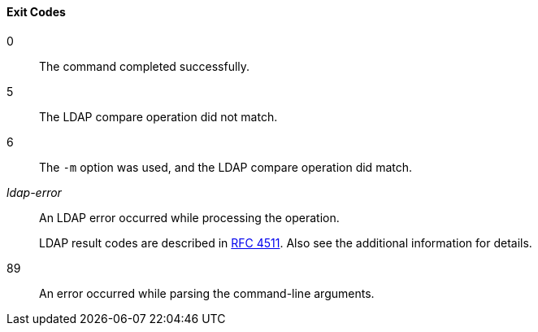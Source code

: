 ////

  The contents of this file are subject to the terms of the Common Development and
  Distribution License (the License). You may not use this file except in compliance with the
  License.

  You can obtain a copy of the License at legal/CDDLv1.0.txt. See the License for the
  specific language governing permission and limitations under the License.

  When distributing Covered Software, include this CDDL Header Notice in each file and include
  the License file at legal/CDDLv1.0.txt. If applicable, add the following below the CDDL
  Header, with the fields enclosed by brackets [] replaced by your own identifying
  information: "Portions Copyright [year] [name of copyright owner]".

  Copyright 2015-2016 ForgeRock AS.
  Portions Copyright 2024 3A Systems LLC.

////

==== Exit Codes
--
0::
The command completed successfully.


5::
The LDAP compare operation did not match.


6::
The `-m` option was used,
     and the LDAP compare operation did match.


__ldap-error__::
An LDAP error occurred while processing the operation.

+
LDAP result codes are described in
     link:http://tools.ietf.org/html/rfc4511#appendix-A[RFC 4511, window=_blank].
     Also see the additional information for details.


89::
An error occurred while parsing the command-line arguments.


--

